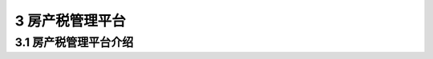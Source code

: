-------------------------------------
3 房产税管理平台 
-------------------------------------

+++++++++++++++++++++++++++++++++++++++++++
3.1	房产税管理平台介绍
+++++++++++++++++++++++++++++++++++++++++++

